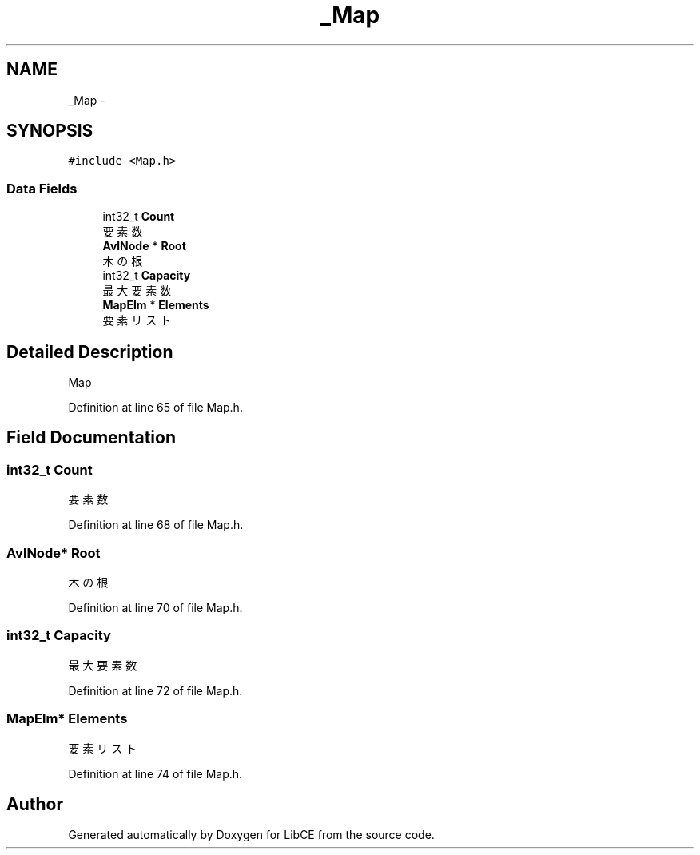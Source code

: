 .TH "_Map" 3 "Thu May 18 2023" "LibCE" \" -*- nroff -*-
.ad l
.nh
.SH NAME
_Map \-  

.SH SYNOPSIS
.br
.PP
.PP
\fC#include <Map\&.h>\fP
.SS "Data Fields"

.in +1c
.ti -1c
.RI "int32_t \fBCount\fP"
.br
.RI "要素数 "
.ti -1c
.RI "\fBAvlNode\fP * \fBRoot\fP"
.br
.RI "木の根 "
.ti -1c
.RI "int32_t \fBCapacity\fP"
.br
.RI "最大要素数 "
.ti -1c
.RI "\fBMapElm\fP * \fBElements\fP"
.br
.RI "要素リスト "
.in -1c
.SH "Detailed Description"
.PP 


Map
.PP
Definition at line 65 of file Map\&.h\&.
.SH "Field Documentation"
.PP 
.SS "int32_t Count"

.PP
要素数 
.PP
Definition at line 68 of file Map\&.h\&.
.SS "\fBAvlNode\fP* Root"

.PP
木の根 
.PP
Definition at line 70 of file Map\&.h\&.
.SS "int32_t Capacity"

.PP
最大要素数 
.PP
Definition at line 72 of file Map\&.h\&.
.SS "\fBMapElm\fP* Elements"

.PP
要素リスト 
.PP
Definition at line 74 of file Map\&.h\&.

.SH "Author"
.PP 
Generated automatically by Doxygen for LibCE from the source code\&.
